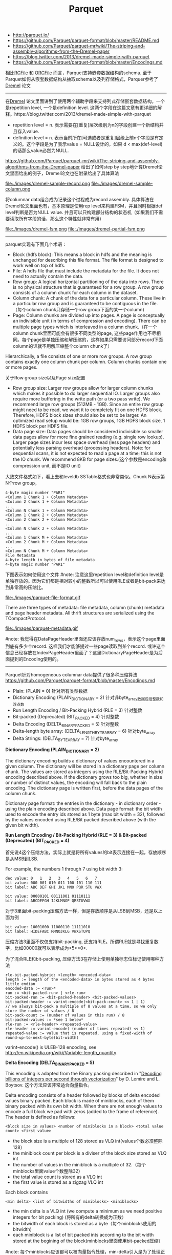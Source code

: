 #+title: Parquet
- http://parquet.io/
- https://github.com/Parquet/parquet-format/blob/master/README.md
- https://github.com/Parquet/parquet-mr/wiki/The-striping-and-assembly-algorithms-from-the-Dremel-paper
- https://blog.twitter.com/2013/dremel-made-simple-with-parquet
- https://github.com/Parquet/parquet-format/blob/master/Encodings.md

相比[[file:./rcfile.org][RCFile]] 和 [[file:./orcfile.org][ORCFile]] 而言，Parquet支持嵌套数据结构的schema. 至于Parquet如何从嵌套数据结构从抽取schema以及列存储格式，Parquer参考了[[file:./dremel.org][Dremel]] 论文

-----

在[[file:./dremel.org][Dremel]] 论文里面讲到了使用两个辅助字段来支持列式存储嵌套数据结构。一个是repetition level, 一个是definition level. 这两个字段在这篇文章有更详细的解释。https://blog.twitter.com/2013/dremel-made-simple-with-parquet
   - repetition level = n. 表示需要在[重复]层次级别为n的字段创建一个新结构并且存入value.
   - definition level = n. 表示当前所在[可选或者是重复]层级上前n个字段是有定义的。这个字段是为了表示value = NULL设计的，如果 d < max(def-level)的话那么value必然为NULL.

https://github.com/Parquet/parquet-mr/wiki/The-striping-and-assembly-algorithms-from-the-Dremel-paper 给出了如何step by step地计算Dremel论文里面给出的例子，Dremel论文也在附录给出了具体算法

file:./images/dremel-sample-record.png file:./images/dremel-sample-column.png

将columnar data组合成为记录这个过程成为record assembly. 具体算法在Dremel论文里面也有，基本原理是使用rep level来构建FSM，并且同时根据def level判断是否为NULL value. 并且可以只构建部分结构的状态机（如果我们不需要读取所有字段的话，那么这个特性就非常有用）

file:./images/dremel-fsm.png file:./images/dremel-partial-fsm.png

-----

parquet实现有下面几个术语：
   - Block (hdfs block): This means a block in hdfs and the meaning is unchanged for describing this file format. The file format is designed to work well on top of hdfs.
   - File: A hdfs file that must include the metadata for the file. It does not need to actually contain the data.
   - Row group: A logical horizontal partitioning of the data into rows. There is no physical structure that is guaranteed for a row group. A row group consists of a column chunk for each column in the dataset.
   - Column chunk: A chunk of the data for a particular column. These live in a particular row group and is guaranteed to be contiguous in the file.（每个column chunk只存储一个row group下面的某一个column)
   - Page: Column chunks are divided up into pages. A page is conceptually an indivisible unit (in terms of compression and encoding). There can be multiple page types which is interleaved in a column chunk.（在一个column chunk里面可能会有很多不同类型的page, 这些page作用也不尽相同。每个page是单独压缩和解压缩的，这样如果只需要访问部分record下面column的话就不用解压缩整个column chunk了）
Hierarchically, a file consists of one or more row groups. A row group contains exactly one column chunk per column. Column chunks contain one or more pages.

关于Row group size以及Page size配置
   - Row group size: Larger row groups allow for larger column chunks which makes it possible to do larger sequential IO. Larger groups also require more buffering in the write path (or a two pass write). We recommend large row groups (512MB - 1GB). Since an entire row group might need to be read, we want it to completely fit on one HDFS block. Therefore, HDFS block sizes should also be set to be larger. An optimized read setup would be: 1GB row groups, 1GB HDFS block size, 1 HDFS block per HDFS file.
   - Data page size: Data pages should be considered indivisible so smaller data pages allow for more fine grained reading (e.g. single row lookup). Larger page sizes incur less space overhead (less page headers) and potentially less parsing overhead (processing headers). Note: for sequential scans, it is not expected to read a page at a time; this is not the IO chunk. We recommend 8KB for page sizes.(这个参数是encoding和compression unit, 而不是IO unit)

大致文件格式如下，看上去和leveldb SSTable格式也非常类似。Chunk N表示第N个row group，
#+BEGIN_EXAMPLE
4-byte magic number "PAR1"
<Column 1 Chunk 1 + Column Metadata>
<Column 2 Chunk 1 + Column Metadata>
...
<Column N Chunk 1 + Column Metadata>
<Column 1 Chunk 2 + Column Metadata>
<Column 2 Chunk 2 + Column Metadata>
...
<Column N Chunk 2 + Column Metadata>
...
<Column 1 Chunk M + Column Metadata>
<Column 2 Chunk M + Column Metadata>
...
<Column N Chunk M + Column Metadata>
File Metadata
4-byte length in bytes of file metadata
4-byte magic number "PAR1"
#+END_EXAMPLE

下图表示如何使用这个文件 #note: 注意这里repetition level和definition level是单独存放的。因为它们都是相对较小的整数所以可以使用RLE或者是bit-pack来达到非常高的压缩比。

file:./images/parquet-file-format.gif

There are three types of metadata: file metadata, column (chunk) metadata and page header metadata. All thrift structures are serialized using the TCompactProtocol.

file:./images/parquet-metadata.gif

#note: 我觉得在DataPageHeader里面还应该存放num_rows，表示这个page里面到底有多少个record. 这样我们才能够提过一些page读取到某个record. 或许这个信息已经存放在IndexPageHeader里面了？这里DictionaryPageHeader是为后面提到的Encoding使用的。

-----

Parquet针对homogeneous columnar data提供了很多种压缩算法 https://github.com/Parquet/parquet-format/blob/master/Encodings.md
   - Plain: (PLAIN = 0) 针对所有类型数据
   - Dictionary Encoding (PLAIN_DICTIONARY = 2) 针对非byte_array数据包括整数和浮点数
   - Run Length Encoding / Bit-Packing Hybrid (RLE = 3) 针对整数
   - Bit-packed (Deprecated) (BIT_PACKED = 4) 针对整数
   - Delta Encoding (DELTA_BINARY_PACKED = 5) 针对整数
   - Delta-length byte array: (DELTA_LENGTH_BYTE_ARRAY = 6) 针对byte_array
   - Delta Strings: (DELTA_BYTE_ARRAY = 7) 针对byte_array

*Dictionary Encoding (PLAIN_DICTIONARY = 2)*

The dictionary encoding builds a dictionary of values encountered in a given column. The dictionary will be stored in a dictionary page per column chunk. The values are stored as integers using the RLE/Bit-Packing Hybrid encoding described above. If the dictionary grows too big, whether in size or number of distinct values, the encoding will fall back to the plain encoding. The dictionary page is written first, before the data pages of the column chunk.

Dictionary page format: the entries in the dictionary - in dictionary order - using the plain encoding described above. Data page format: the bit width used to encode the entry ids stored as 1 byte (max bit width = 32), followed by the values encoded using RLE/Bit packed described above (with the given bit width).

*Run Length Encoding / Bit-Packing Hybrid (RLE = 3) & Bit-packed (Deprecated) (BIT_PACKED = 4)*

首先说4这个压缩方法，实际上就是将所有values的bit表示连接在一起，存放顺序是从MSB到LSB.

For example, the numbers 1 through 7 using bit width 3:
#+BEGIN_EXAMPLE
dec value: 0   1   2   3   4   5   6   7
bit value: 000 001 010 011 100 101 110 111
bit label: ABC DEF GHI JKL MNO PQR STU VWX

bit value: 00000101 00111001 01110111
bit label: ABCDEFGH IJKLMNOP QRSTUVWX
#+END_EXAMPLE

对于3里面bit-packing压缩方法一样，但是存放顺序是从LSB到MSB，还是以上面为例
#+BEGIN_EXAMPLE
bit value: 10001000 11000110 11111010
bit label: HIDEFABC RMNOJKLG VWXSTUPQ
#+END_EXAMPLE

压缩方法3里面不仅仅支持bit-packing, 还支持RLE。所谓RLE就是寻找重复数字，比如00000就可以表示成为<5><0>.

为了混合RLE和bit-packing, 压缩方法3在存储上使用单独标志位标记使用哪种方法
#+BEGIN_EXAMPLE
rle-bit-packed-hybrid: <length> <encoded-data>
length := length of the <encoded-data> in bytes stored as 4 bytes little endian
encoded-data := <run>*
run := <bit-packed-run> | <rle-run>
bit-packed-run := <bit-packed-header> <bit-packed-values>
bit-packed-header := varint-encode(<bit-pack-count> << 1 | 1)
// we always bit-pack a multiple of 8 values at a time, so we only store the number of values / 8
bit-pack-count := (number of values in this run) / 8
bit-packed-values := *see 1 below*
rle-run := <rle-header> <repeated-value>
rle-header := varint-encode( (number of times repeated) << 1)
repeated-value := value that is repeated, using a fixed-width of round-up-to-next-byte(bit-width)
#+END_EXAMPLE
varint-encode() is ULEB-128 encoding, see http://en.wikipedia.org/wiki/Variable-length_quantity

*Delta Encoding (DELTA_BINARY_PACKED = 5)*

This encoding is adapted from the Binary packing described in "[[http://arxiv.org/pdf/1209.2137v5.pdf][Decoding billions of integers per second through vectorization]]" by D. Lemire and L. Boytsov. 这个方法应该非常适合向量指令。

Delta encoding consists of a header followed by blocks of delta encoded values binary packed. Each block is made of miniblocks, each of them binary packed with its own bit width. When there are not enough values to encode a full block we pad with zeros (added to the frame of reference). The header is defined as follows:
#+BEGIN_EXAMPLE
<block size in values> <number of miniblocks in a block> <total value count> <first value>
#+END_EXAMPLE
   - the block size is a multiple of 128 stored as VLQ int(values个数必须整除128）
   - the miniblock count per block is a diviser of the block size stored as VLQ int
   - the number of values in the miniblock is a multiple of 32.（每个minblocks里面value个数整除32）
   - the total value count is stored as a VLQ int
   - the first value is stored as a zigzag VLQ int

Each block contains
#+BEGIN_EXAMPLE
<min delta> <list of bitwidths of miniblocks> <miniblocks>
#+END_EXAMPLE
   - the min delta is a VLQ int (we compute a minimum as we need positive integers for bit packing) (将所有的delta转换成为正数）
   - the bitwidth of each block is stored as a byte（每个minblocks使用的bitwidth)
   - each miniblock is a list of bit packed ints according to the bit width stored at the begining of the block(minblocks里面使用bit-packed压缩）

#note: 每个minblocks应该都可以被向量指令处理，min-delta引入是为了处理正数加快速度。而为每个minblocks引入不同的bitwidth可以有效减少存储空间。

*Delta-length byte array: (DELTA_LENGTH_BYTE_ARRAY = 6)*

将byte_size和byte_data分开，然后将byte_size聚合存放并且使用压缩方法5. For example, if the data was "Hello", "World", "Foobar", "ABCDEF": The encoded data would be DeltaEncoding(5, 5, 6, 6) "HelloWorldFoobarABCDEF"

*Delta Strings: (DELTA_BYTE_ARRAY = 7)*

This is also known as incremental encoding or front compression: for each element in a sequence of strings, store the prefix length of the previous entry plus the suffix. For a longer description, see http://en.wikipedia.org/wiki/Incremental_encoding. This is stored as a sequence of delta-encoded prefix lengths (DELTA_BINARY_PACKED), followed by the suffixes encoded as delta length byte arrays (DELTA_LENGTH_BYTE_ARRAY).

举个例子"AB", "ABC", "ABCD", 前缀压缩之后成为<0>"AB", <2>"C", <3>"D". 最终压缩结果是DeltaEncoding(0,2,3) DeltaEncoding(2,1,1) "ABCD".
